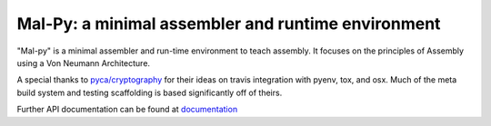 Mal-Py: a minimal assembler and runtime environment
###################################################

"Mal-py" is a minimal assembler and run-time environment to teach assembly.
It focuses on the principles of Assembly using a Von Neumann Architecture.

A special thanks to `pyca/cryptography`_ for their ideas on travis integration
with pyenv, tox, and osx. Much of the meta build system and testing scaffolding
is based significantly off of theirs.

Further API documentation can be found at `documentation`_

.. _`pyca/cryptography`: https://github.com/pyca/cryptography
.. _`documentation`: https://mal-py.readthedocs.io